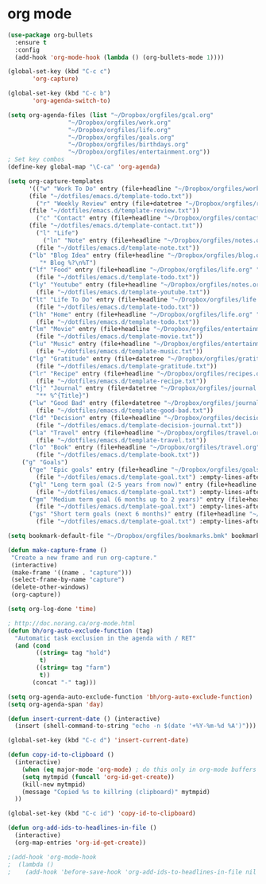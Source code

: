 * org mode
#+BEGIN_SRC emacs-lisp
(use-package org-bullets
  :ensure t
  :config
  (add-hook 'org-mode-hook (lambda () (org-bullets-mode 1))))

(global-set-key (kbd "C-c c")
       'org-capture)

(global-set-key (kbd "C-c b")
       'org-agenda-switch-to)

(setq org-agenda-files (list "~/Dropbox/orgfiles/gcal.org"
			     "~/Dropbox/orgfiles/work.org"
			     "~/Dropbox/orgfiles/life.org"
			     "~/Dropbox/orgfiles/goals.org"
			     "~/Dropbox/orgfiles/birthdays.org"
			     "~/Dropbox/orgfiles/entertainment.org"))
; Set key combos
(define-key global-map "\C-ca" 'org-agenda)

(setq org-capture-templates
      '(("w" "Work To Do" entry (file+headline "~/Dropbox/orgfiles/work.org" "To Do Items")
	  (file "~/dotfiles/emacs.d/template-todo.txt"))
        ("r" "Weekly Review" entry (file+datetree "~/Dropbox/orgfiles/review.org")
	  (file "~/dotfiles/emacs.d/template-review.txt"))
        ("c" "Contact" entry (file+headline "~/Dropbox/orgfiles/contact.org" "Contacts") 
	  (file "~/dotfiles/emacs.d/template-contact.txt"))
        ("l" "Life") 
          ("ln" "Note" entry (file+headline "~/Dropbox/orgfiles/notes.org" "Notes")
	    (file "~/dotfiles/emacs.d/template-note.txt"))
	  ("lb" "Blog Idea" entry (file+headline "~/Dropbox/orgfiles/blog.org" "Blog Idea")
	     "* Blog %?\n%T")
	  ("lf" "Food" entry (file+headline "~/Dropbox/orgfiles/life.org" "Food")
	    (file "~/dotfiles/emacs.d/template-todo.txt"))
	  ("ly" "Youtube" entry (file+headline "~/Dropbox/orgfiles/notes.org" "Youtube")
	    (file "~/dotfiles/emacs.d/template-youtube.txt"))
	  ("lt" "Life To Do" entry (file+headline "~/Dropbox/orgfiles/life.org" "To Do Items")
	    (file "~/dotfiles/emacs.d/template-todo.txt"))
	  ("lh" "Home" entry (file+headline "~/Dropbox/orgfiles/life.org" "Home")
	    (file "~/dotfiles/emacs.d/template-todo.txt"))
	  ("lm" "Movie" entry (file+headline "~/Dropbox/orgfiles/entertainment.org" "Movies")
	    (file "~/dotfiles/emacs.d/template-movie.txt"))
	  ("lu" "Music" entry (file+headline "~/Dropbox/orgfiles/entertainment.org" "Music")
	    (file "~/dotfiles/emacs.d/template-music.txt"))
	  ("lg" "Gratitude" entry (file+datetree "~/Dropbox/orgfiles/gratitude.org")
	    (file "~/dotfiles/emacs.d/template-gratitude.txt"))
	  ("lr" "Recipe" entry (file+headline "~/Dropbox/orgfiles/recipes.org" "Recipes")
	    (file "~/dotfiles/emacs.d/template-recipe.txt"))
	  ("lj" "Journal" entry (file+datetree "~/Dropbox/orgfiles/journal.org") 
	    "** %^{Title}")
	  ("lw" "Good Bad" entry (file+datetree "~/Dropbox/orgfiles/journal.org") 
	    (file "~/dotfiles/emacs.d/template-good-bad.txt"))
	  ("ld" "Decision" entry (file+headline "~/Dropbox/orgfiles/decision.org" "Decisions") 
	    (file "~/dotfiles/emacs.d/template-decision-journal.txt"))
	  ("la" "Travel" entry (file+headline "~/Dropbox/orgfiles/travel.org" "Travel") 
	    (file "~/dotfiles/emacs.d/template-travel.txt"))
	  ("lo" "Book" entry (file+headline "~/Dropbox/orgfiles/travel.org" "Book") 
	    (file "~/dotfiles/emacs.d/template-book.txt"))
	("g" "Goals") 
	  ("ge" "Epic goals" entry (file+headline "~/Dropbox/orgfiles/goals.org" "Epic Goals") 
	    (file "~/dotfiles/emacs.d/template-goal.txt") :empty-lines-after 1)
	  ("gl" "Long term goal (2-5 years from now)" entry (file+headline "~/Dropbox/orgfiles/goals.org" "Long term goals") 
	    (file "~/dotfiles/emacs.d/template-goal.txt") :empty-lines-after 1) 
	  ("gm" "Medium term goal (6 months up to 2 years)" entry (file+headline "~/Dropbox/orgfiles/goals.org" "Medium term goals") 
	    (file "~/dotfiles/emacs.d/template-goal.txt") :empty-lines-after 1) 
	  ("gs" "Short term goals (next 6 months)" entry (file+headline "~/Dropbox/orgfiles/goals.org" "Short term goals") 
	    (file "~/dotfiles/emacs.d/template-goal.txt") :empty-lines-after 1)))

(setq bookmark-default-file "~/Dropbox/orgfiles/bookmarks.bmk" bookmark-save-flag 1)

(defun make-capture-frame ()
 "Create a new frame and run org-capture."
 (interactive)
 (make-frame '((name . "capture")))
 (select-frame-by-name "capture")
 (delete-other-windows)
 (org-capture))

(setq org-log-done 'time)

; http://doc.norang.ca/org-mode.html
(defun bh/org-auto-exclude-function (tag)
  "Automatic task exclusion in the agenda with / RET"
  (and (cond
        ((string= tag "hold")
         t)
        ((string= tag "farm")
         t))
       (concat "-" tag)))

(setq org-agenda-auto-exclude-function 'bh/org-auto-exclude-function)
(setq org-agenda-span 'day)

(defun insert-current-date () (interactive)
  (insert (shell-command-to-string "echo -n $(date '+%Y-%m-%d %A')")))

(global-set-key (kbd "C-c d") 'insert-current-date)

(defun copy-id-to-clipboard () 
  (interactive)
    (when (eq major-mode 'org-mode) ; do this only in org-mode buffers
    (setq mytmpid (funcall 'org-id-get-create))
    (kill-new mytmpid)
    (message "Copied %s to killring (clipboard)" mytmpid)
  ))
 
(global-set-key (kbd "C-c id") 'copy-id-to-clipboard)
	
(defun org-add-ids-to-headlines-in-file ()
  (interactive)
  (org-map-entries 'org-id-get-create))

;(add-hook 'org-mode-hook
;  (lambda ()
;    (add-hook 'before-save-hook 'org-add-ids-to-headlines-in-file nil 'local)))
#+END_SRC
